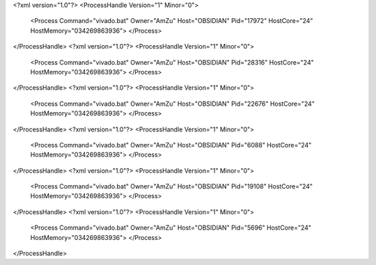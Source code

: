 <?xml version="1.0"?>
<ProcessHandle Version="1" Minor="0">
    <Process Command="vivado.bat" Owner="AmZu" Host="OBSIDIAN" Pid="17972" HostCore="24" HostMemory="034269863936">
    </Process>
</ProcessHandle>
<?xml version="1.0"?>
<ProcessHandle Version="1" Minor="0">
    <Process Command="vivado.bat" Owner="AmZu" Host="OBSIDIAN" Pid="28316" HostCore="24" HostMemory="034269863936">
    </Process>
</ProcessHandle>
<?xml version="1.0"?>
<ProcessHandle Version="1" Minor="0">
    <Process Command="vivado.bat" Owner="AmZu" Host="OBSIDIAN" Pid="22676" HostCore="24" HostMemory="034269863936">
    </Process>
</ProcessHandle>
<?xml version="1.0"?>
<ProcessHandle Version="1" Minor="0">
    <Process Command="vivado.bat" Owner="AmZu" Host="OBSIDIAN" Pid="6088" HostCore="24" HostMemory="034269863936">
    </Process>
</ProcessHandle>
<?xml version="1.0"?>
<ProcessHandle Version="1" Minor="0">
    <Process Command="vivado.bat" Owner="AmZu" Host="OBSIDIAN" Pid="19108" HostCore="24" HostMemory="034269863936">
    </Process>
</ProcessHandle>
<?xml version="1.0"?>
<ProcessHandle Version="1" Minor="0">
    <Process Command="vivado.bat" Owner="AmZu" Host="OBSIDIAN" Pid="5696" HostCore="24" HostMemory="034269863936">
    </Process>
</ProcessHandle>
